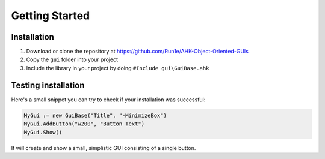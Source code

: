 ###############
Getting Started
###############

Installation
============

1. Download or clone the repository at https://github.com/Run1e/AHK-Object-Oriented-GUIs
2. Copy the ``gui`` folder into your project
3. Include the library in your project by doing ``#Include gui\GuiBase.ahk``

Testing installation
====================

Here's a small snippet you can try to check if your installation was successful:

.. code-block:: ahk

   MyGui := new GuiBase("Title", "-MinimizeBox")
   MyGui.AddButton("w200", "Button Text")
   MyGui.Show()

It will create and show a small, simplistic GUI consisting of a single button.